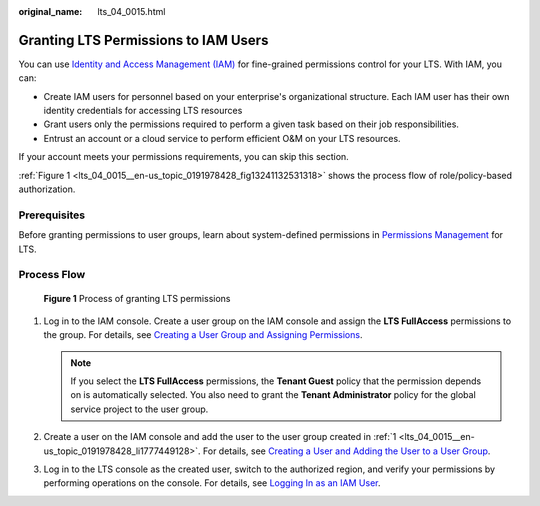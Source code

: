 :original_name: lts_04_0015.html

.. _lts_04_0015:

Granting LTS Permissions to IAM Users
=====================================

You can use `Identity and Access Management (IAM) <https://docs.otc.t-systems.com/usermanual/iam/iam_01_0026.html>`__ for fine-grained permissions control for your LTS. With IAM, you can:

-  Create IAM users for personnel based on your enterprise's organizational structure. Each IAM user has their own identity credentials for accessing LTS resources
-  Grant users only the permissions required to perform a given task based on their job responsibilities.
-  Entrust an account or a cloud service to perform efficient O&M on your LTS resources.

If your account meets your permissions requirements, you can skip this section.

:ref:`Figure 1 <lts_04_0015__en-us_topic_0191978428_fig13241132531318>` shows the process flow of role/policy-based authorization.

Prerequisites
-------------

Before granting permissions to user groups, learn about system-defined permissions in `Permissions Management <https://docs.otc.t-systems.com/log-tank-service/umn/service_overview/permissions_management.html#lts-03205>`__ for LTS.

Process Flow
------------

.. _lts_04_0015__en-us_topic_0191978428_fig13241132531318:

.. figure:: /_static/images/en-us_image_0000001999720813.png
   :alt: **Figure 1** Process of granting LTS permissions

   **Figure 1** Process of granting LTS permissions

#. .. _lts_04_0015__en-us_topic_0191978428_li1777449128:

   Log in to the IAM console. Create a user group on the IAM console and assign the **LTS FullAccess** permissions to the group. For details, see `Creating a User Group and Assigning Permissions <https://docs.otc.t-systems.com/usermanual/iam/iam_01_0030.html>`__.

   .. note::

      If you select the **LTS FullAccess** permissions, the **Tenant Guest** policy that the permission depends on is automatically selected. You also need to grant the **Tenant Administrator** policy for the global service project to the user group.

#. Create a user on the IAM console and add the user to the user group created in :ref:`1 <lts_04_0015__en-us_topic_0191978428_li1777449128>`. For details, see `Creating a User and Adding the User to a User Group <https://docs.otc.t-systems.com/usermanual/iam/iam_01_0031.html>`__.

#. Log in to the LTS console as the created user, switch to the authorized region, and verify your permissions by performing operations on the console. For details, see `Logging In as an IAM User <https://docs.otc.t-systems.com/usermanual/iam/iam_01_0032.html>`__.
